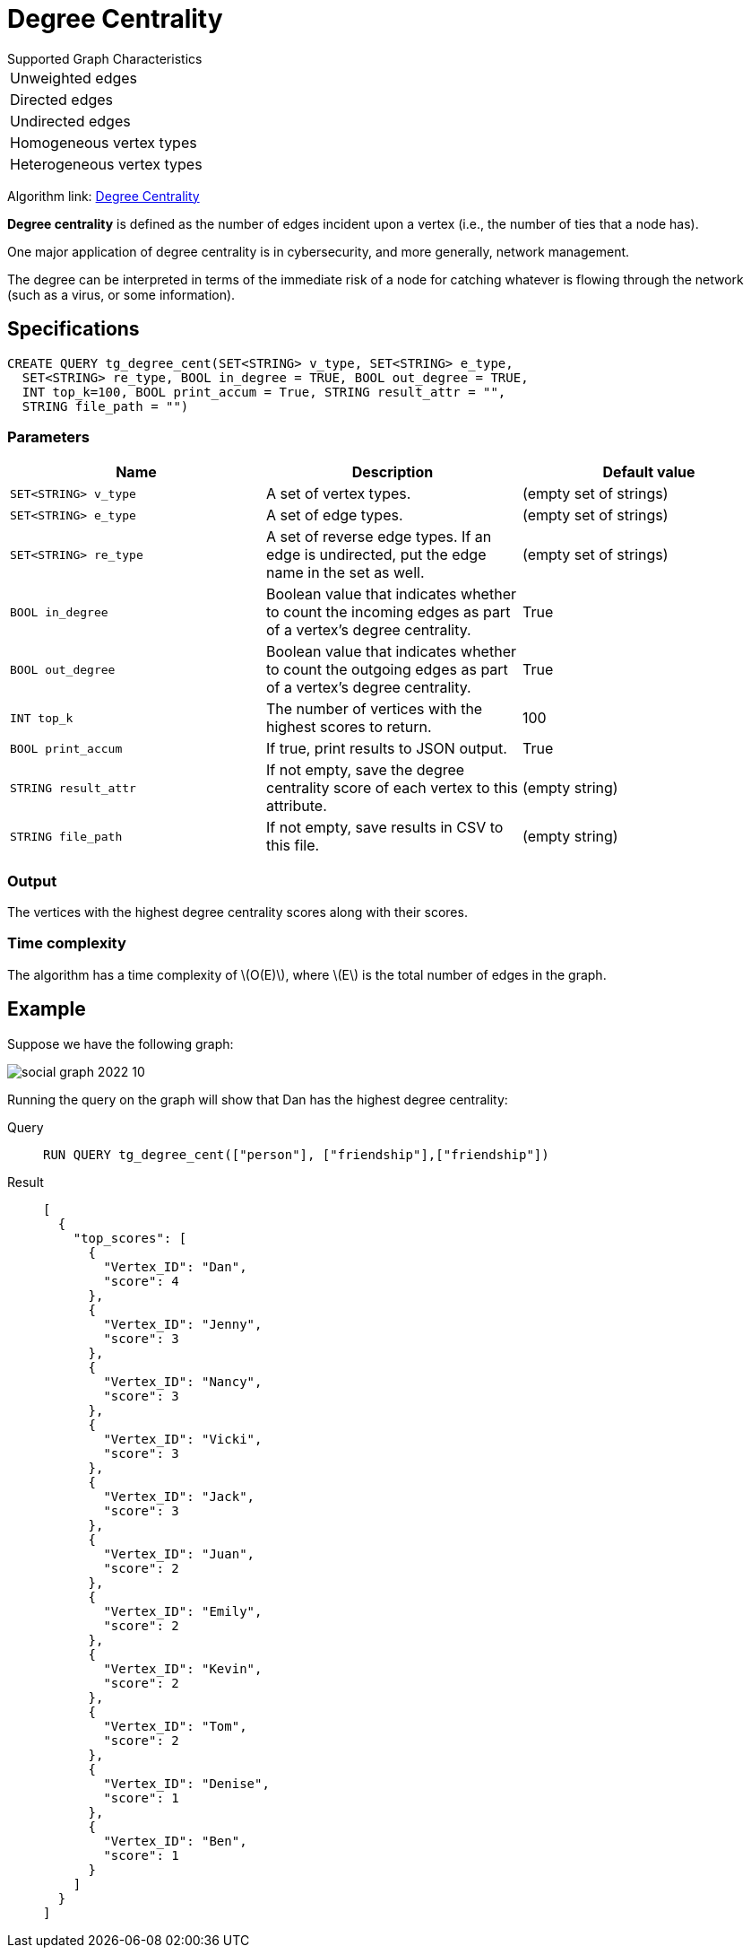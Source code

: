 = Degree Centrality
:stem: latexmath
:description: Overview of TigerGraph's implementation of an algorithm that calculates the degree centrality of vertices.

.Supported Graph Characteristics
****
[cols='1']
|===
^|Unweighted edges
^|Directed edges
^|Undirected edges
^|Homogeneous vertex types
^|Heterogeneous vertex types
|===

Algorithm link: link:https://github.com/tigergraph/gsql-graph-algorithms/tree/master/algorithms/Centrality/degree[Degree Centrality]

****


*Degree centrality* is defined as the number of edges incident upon a vertex (i.e., the number of ties that a node has).

One major application of degree centrality is in cybersecurity, and more generally, network management.

The degree can be interpreted in terms of the immediate risk of a node for catching whatever is flowing through the network (such as a virus, or some information).

== Specifications

....
CREATE QUERY tg_degree_cent(SET<STRING> v_type, SET<STRING> e_type,
  SET<STRING> re_type, BOOL in_degree = TRUE, BOOL out_degree = TRUE,
  INT top_k=100, BOOL print_accum = True, STRING result_attr = "",
  STRING file_path = "")
....

=== Parameters

|===
|Name |Description | Default value

|`SET<STRING> v_type` |A set of vertex types. | (empty set of strings)

|`SET<STRING> e_type` |A set of edge types. | (empty set of strings)

|`SET<STRING> re_type` |A set of reverse edge types.
If an edge is undirected, put the edge name in the set as well. | (empty set of strings)

|`BOOL in_degree` |Boolean value that indicates whether to count the
incoming edges as part of a vertex's degree centrality. | True

|`BOOL out_degree` |Boolean value that indicates whether to count the
outgoing edges as part of a vertex's degree centrality. | True

|`INT top_k` |The number of vertices with the highest scores to return. | 100

|`BOOL print_accum` |If true, print results to JSON output. | True

|`STRING result_attr` |If not empty, save the degree centrality score of each
vertex to this attribute. | (empty string)

|`STRING file_path` |If not empty, save results in CSV to this file. | (empty string)

|===

=== Output

The vertices with the highest degree centrality scores along with their scores.

=== Time complexity
The algorithm has a time complexity of stem:[O(E)], where stem:[E] is the total number of edges in the graph.


== Example

Suppose we have the following graph:

image::social-graph-2022-10.png[]

Running the query on the graph will show that Dan has the highest degree
centrality:

[tabs]
====
Query::
+
--
[,gsql]
----
RUN QUERY tg_degree_cent(["person"], ["friendship"],["friendship"])
----
--
Result::
+
--
[,json]
----
[
  {
    "top_scores": [
      {
        "Vertex_ID": "Dan",
        "score": 4
      },
      {
        "Vertex_ID": "Jenny",
        "score": 3
      },
      {
        "Vertex_ID": "Nancy",
        "score": 3
      },
      {
        "Vertex_ID": "Vicki",
        "score": 3
      },
      {
        "Vertex_ID": "Jack",
        "score": 3
      },
      {
        "Vertex_ID": "Juan",
        "score": 2
      },
      {
        "Vertex_ID": "Emily",
        "score": 2
      },
      {
        "Vertex_ID": "Kevin",
        "score": 2
      },
      {
        "Vertex_ID": "Tom",
        "score": 2
      },
      {
        "Vertex_ID": "Denise",
        "score": 1
      },
      {
        "Vertex_ID": "Ben",
        "score": 1
      }
    ]
  }
]
----
--
====